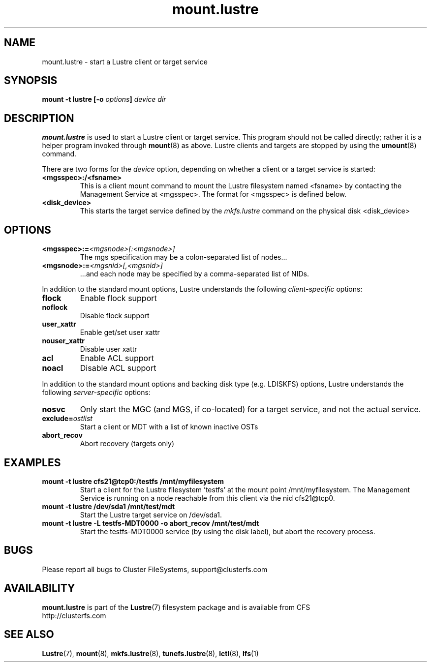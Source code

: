.\" -*- nroff -*-
.\" Copyright 2006 by Cluster FileSystems.  All Rights Reserved.
.\" This file may be copied under the terms of the GNU Public License.
.\"
.TH mount.lustre 8 "2006 Jun 15" Lustre "configuration utilities"
.SH NAME
mount.lustre \- start a Lustre client or target service 
.SH SYNOPSIS
.br
.BI "mount \-t lustre [\-o " options "] " "device dir"
.SH DESCRIPTION
.B mount.lustre
is used to start a Lustre client or target service.  This program should not be
called directly; rather it is a helper program invoked through 
.BR mount (8)
as above.  Lustre clients and targets are stopped by using the 
.BR umount (8)
command.
.br

There are two forms for the 
.I device
option, depending on whether a client or a target service is started:
.TP
.BI <mgsspec>:/<fsname>
This is a client mount command to mount the Lustre filesystem named
<fsname> by contacting the Management Service at <mgsspec>.  The format for
<mgsspec> is defined below.
.TP
.BI <disk_device>
This starts the target service defined by the 
.I mkfs.lustre
command on the physical disk <disk_device>
.SH OPTIONS
.TP
.BI <mgsspec>:= <mgsnode>[:<mgsnode>]
The mgs specification may be a colon-separated list of nodes...
.TP
.BI <mgsnode>:= <mgsnid>[,<mgsnid>]
 ...and each node may be specified by a comma-separated list of NIDs.
.PP
In addition to the standard mount options, Lustre understands the following
.I client-specific
options:
.TP
.BI flock
Enable flock support
.TP
.BI noflock
Disable flock support
.TP
.BI user_xattr
Enable get/set user xattr
.TP
.BI nouser_xattr
Disable user xattr
.TP
.BI acl
Enable ACL support
.TP
.BI noacl
Disable ACL support
.PP
In addition to the standard mount options and backing disk type
(e.g. LDISKFS) options, Lustre understands the following
.I server-specific
options:
.TP
.BI nosvc
Only start the MGC (and MGS, if co-located) for a target service, and not the actual service.
.TP
.BI exclude= ostlist
Start a client or MDT with a list of known inactive OSTs
.TP
.BI abort_recov
Abort recovery (targets only)
.SH EXAMPLES
.TP
.B mount -t lustre cfs21@tcp0:/testfs /mnt/myfilesystem
Start a client for the Lustre filesystem 'testfs' at the mount point
/mnt/myfilesystem. The Management Service is running on a node reachable
from this client via the nid cfs21@tcp0.
.TP
.B mount -t lustre /dev/sda1 /mnt/test/mdt
Start the Lustre target service on /dev/sda1.
.TP
.B mount -t lustre -L testfs-MDT0000 -o abort_recov /mnt/test/mdt
Start the testfs-MDT0000 service (by using the disk label), but abort the
recovery process.
.SH BUGS
Please report all bugs to Cluster FileSystems, support@clusterfs.com
.SH AVAILABILITY
.B mount.lustre
is part of the 
.BR Lustre (7) 
filesystem package and is available from CFS
.br
http://clusterfs.com
.SH SEE ALSO
.BR Lustre (7),
.BR mount (8),
.BR mkfs.lustre (8),
.BR tunefs.lustre (8),
.BR lctl (8),
.BR lfs (1)

